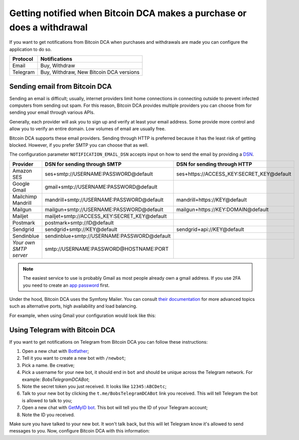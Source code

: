 .. _getting-notified:

Getting notified when Bitcoin DCA makes a purchase or does a withdrawal
=======================================================================
If you want to get notifications from Bitcoin DCA when purchases and withdrawals are made you can configure the application
to do so.

.. list-table::
   :header-rows: 1

   * - Protocol
     - Notifications
   * - Email
     - Buy, Withdraw
   * - Telegram
     - Buy, Withdraw, New Bitcoin DCA versions

Sending email from Bitcoin DCA
------------------------------
Sending an email is difficult; usually, internet providers limit home connections in connecting outside to prevent
infected computers from sending out spam. For this reason, Bitcoin DCA provides multiple providers you can choose from
for sending your email through various APIs.

Generally, each provider will ask you to sign up and verify at least your email address. Some provide more control and
allow you to verify an entire domain. Low volumes of email are usually free.

Bitcoin DCA supports these email providers. Sending through HTTP is preferred because it has the least risk of getting blocked.
However, if you prefer SMTP you can choose that as well.

The configuration parameter ``NOTIFICATION_EMAIL_DSN`` accepts input on how to send the email by providing a `DSN <https://en.wikipedia.org/wiki/Data_source_name>`_.

.. list-table::
   :header-rows: 1

   * - Provider
     - DSN for sending through SMTP
     - DSN for sending through HTTP
   * - Amazon SES
     - ses+smtp://USERNAME:PASSWORD@default
     - ses+https://ACCESS_KEY:SECRET_KEY@default
   * - Google Gmail
     - gmail+smtp://USERNAME:PASSWORD@default
     -
   * - Mailchimp Mandrill
     - mandrill+smtp://USERNAME:PASSWORD@default
     - mandrill+https://KEY@default
   * - Mailgun
     - mailgun+smtp://USERNAME:PASSWORD@default
     - mailgun+https://KEY:DOMAIN@default
   * - Mailjet
     - mailjet+smtp://ACCESS_KEY:SECRET_KEY@default
     -
   * - Postmark
     - postmark+smtp://ID@default
     -
   * - Sendgrid
     - sendgrid+smtp://KEY@default
     - sendgrid+api://KEY@default
   * - Sendinblue
     - sendinblue+smtp://USERNAME:PASSWORD@default
     -
   * - `Your own SMTP server`
     - smtp://USERNAME:PASSWORD@HOSTNAME:PORT
     -

.. note::
   The easiest service to use is probably Gmail as most people already own a gmail address. If you use 2FA you need to create an `app password <https://support.google.com/mail/answer/185833?hl=en-GB>`_ first.

Under the hood, Bitcoin DCA uses the Symfony Mailer. You can consult `their documentation <https://symfony.com/doc/current/mailer.html#using-built-in-transports>`_
for more advanced topics such as alternative ports, high availability and load balancing.

For example, when using Gmail your configuration would look like this:

.. code-block:: bash
   :caption: Example for sending email from Gmail

   NOTIFICATION_EMAIL_ENABLED=1
   NOTIFICATION_EMAIL_TO=satsstacker@gmail.com
   NOTIFICATION_EMAIL_DSN=gmail+smtp://USERNAME:PASSWORD@default

Using Telegram with Bitcoin DCA
-------------------------------
If you want to get notifications on Telegram from Bitcoin DCA you can follow these instructions:

1. Open a new chat with `Botfather <https://t.me/botfather>`_;
2. Tell it you want to create a new bot with ``/newbot``;
3. Pick a name. Be creative;
4. Pick a username for your new bot, it should end in ``bot`` and should be unique across the Telegram network. For example: `BobsTelegramDCABot`;
5. Note the secret token you just received. It looks like ``12345:ABCDetc``;
6. Talk to your new bot by clicking the ``t.me/BobsTelegramDCABot`` link you received. This will tell Telegram the bot is allowed to talk to you;
7. Open a new chat with `GetMyID bot <https://t.me/getmyid_bot>`_. This bot will tell you the ID of your Telegram account;
8. Note the ID you received.

Make sure you have talked to your new bot. It won't talk back, but this will let Telegram know it's allowed to send messages
to you. Now, configure Bitcoin DCA with this information:

.. code-block:: bash
   :caption: Example for connecting Bitcoin DCA to Telegram

   NOTIFICATION_TELEGRAM_ENABLED=1
   NOTIFICATION_TELEGRAM_DSN=telegram://BOTFATHERSECRET@default?channel=YOURTELEGRAMACCOUNTID
   # example: NOTIFICATION_TELEGRAM_DSN=telegram://12345:ABCDetc@default?channel=123456
